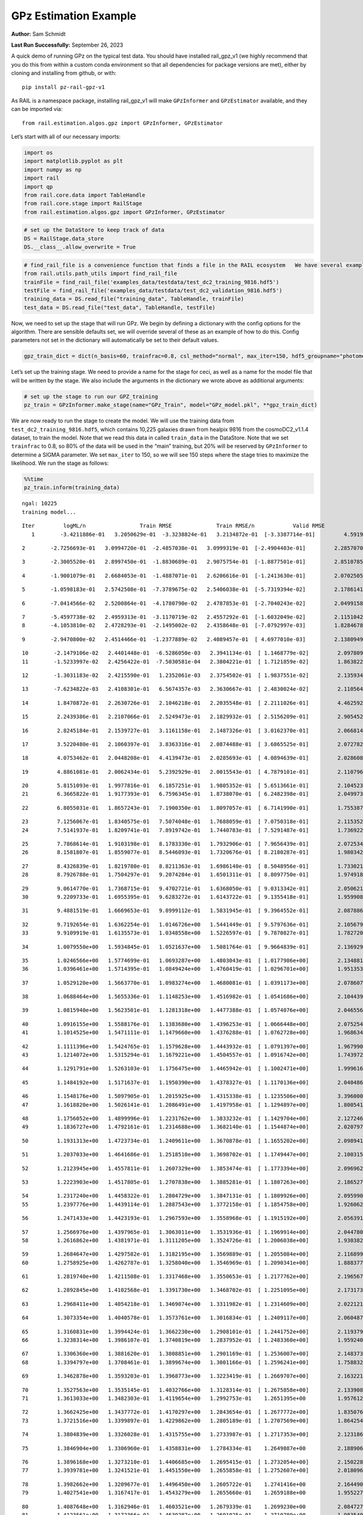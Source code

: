GPz Estimation Example
======================

**Author:** Sam Schmidt

**Last Run Successfully:** September 26, 2023

A quick demo of running GPz on the typical test data. You should have
installed rail_gpz_v1 (we highly recommend that you do this from within
a custom conda environment so that all dependencies for package versions
are met), either by cloning and installing from github, or with:

::

   pip install pz-rail-gpz-v1

As RAIL is a namespace package, installing rail_gpz_v1 will make
``GPzInformer`` and ``GPzEstimator`` available, and they can be imported
via:

::

   from rail.estimation.algos.gpz import GPzInformer, GPzEstimator

Let’s start with all of our necessary imports:

.. code:: ipython3

    import os
    import matplotlib.pyplot as plt
    import numpy as np
    import rail
    import qp
    from rail.core.data import TableHandle
    from rail.core.stage import RailStage
    from rail.estimation.algos.gpz import GPzInformer, GPzEstimator

.. code:: ipython3

    # set up the DataStore to keep track of data
    DS = RailStage.data_store
    DS.__class__.allow_overwrite = True

.. code:: ipython3

    # find_rail_file is a convenience function that finds a file in the RAIL ecosystem   We have several example data files that are copied with RAIL that we can use for our example run, let's grab those files, one for training/validation, and the other for testing:
    from rail.utils.path_utils import find_rail_file
    trainFile = find_rail_file('examples_data/testdata/test_dc2_training_9816.hdf5')
    testFile = find_rail_file('examples_data/testdata/test_dc2_validation_9816.hdf5')
    training_data = DS.read_file("training_data", TableHandle, trainFile)
    test_data = DS.read_file("test_data", TableHandle, testFile)

Now, we need to set up the stage that will run GPz. We begin by defining
a dictionary with the config options for the algorithm. There are
sensible defaults set, we will override several of these as an example
of how to do this. Config parameters not set in the dictionary will
automatically be set to their default values.

.. code:: ipython3

    gpz_train_dict = dict(n_basis=60, trainfrac=0.8, csl_method="normal", max_iter=150, hdf5_groupname="photometry") 

Let’s set up the training stage. We need to provide a name for the stage
for ceci, as well as a name for the model file that will be written by
the stage. We also include the arguments in the dictionary we wrote
above as additional arguments:

.. code:: ipython3

    # set up the stage to run our GPZ_training
    pz_train = GPzInformer.make_stage(name="GPz_Train", model="GPz_model.pkl", **gpz_train_dict)

We are now ready to run the stage to create the model. We will use the
training data from ``test_dc2_training_9816.hdf5``, which contains
10,225 galaxies drawn from healpix 9816 from the cosmoDC2_v1.1.4
dataset, to train the model. Note that we read this data in called
``train_data`` in the DataStore. Note that we set ``trainfrac`` to 0.8,
so 80% of the data will be used in the “main” training, but 20% will be
reserved by ``GPzInformer`` to determine a SIGMA parameter. We set
``max_iter`` to 150, so we will see 150 steps where the stage tries to
maximize the likelihood. We run the stage as follows:

.. code:: ipython3

    %%time
    pz_train.inform(training_data)


.. parsed-literal::

    ngal: 10225
    training model...


.. parsed-literal::

    Iter	 logML/n 		 Train RMSE		 Train RMSE/n		 Valid RMSE		 Valid MLL		 Time    
       1	-3.4211886e-01	 3.2050629e-01	-3.3238824e-01	 3.2134872e-01	[-3.3387714e-01]	 4.5919871e-01


.. parsed-literal::

       2	-2.7256693e-01	 3.0994720e-01	-2.4857038e-01	 3.0999319e-01	[-2.4904403e-01]	 2.2857070e-01


.. parsed-literal::

       3	-2.3005520e-01	 2.8997450e-01	-1.8830689e-01	 2.9075754e-01	[-1.8877501e-01]	 2.8510785e-01


.. parsed-literal::

       4	-1.9001079e-01	 2.6684053e-01	-1.4887071e-01	 2.6206616e-01	[-1.2413630e-01]	 2.0702505e-01


.. parsed-literal::

       5	-1.0598183e-01	 2.5742508e-01	-7.3789675e-02	 2.5406038e-01	[-5.7319394e-02]	 2.1786141e-01


.. parsed-literal::

       6	-7.0414566e-02	 2.5200864e-01	-4.1780790e-02	 2.4787853e-01	[-2.7040243e-02]	 2.0499158e-01


.. parsed-literal::

       7	-5.4597738e-02	 2.4959313e-01	-3.1170719e-02	 2.4557292e-01	[-1.6032049e-02]	 2.1151042e-01
       8	-4.1053810e-02	 2.4728293e-01	-2.1495002e-02	 2.4358648e-01	[-7.0792997e-03]	 1.8284678e-01


.. parsed-literal::

       9	-2.9470800e-02	 2.4514466e-01	-1.2377889e-02	 2.4089457e-01	[ 4.6977010e-03]	 2.1380949e-01


.. parsed-literal::

      10	-2.1479106e-02	 2.4401448e-01	-6.5286050e-03	 2.3941134e-01	[ 1.1468779e-02]	 2.0978093e-01
      11	-1.5233997e-02	 2.4256422e-01	-7.5030581e-04	 2.3804221e-01	[ 1.7121859e-02]	 1.8638229e-01


.. parsed-literal::

      12	-1.3031183e-02	 2.4215590e-01	 1.2352061e-03	 2.3754502e-01	[ 1.9837551e-02]	 2.1359348e-01


.. parsed-literal::

      13	-7.6234822e-03	 2.4108301e-01	 6.5674357e-03	 2.3630667e-01	[ 2.4830024e-02]	 2.1105647e-01


.. parsed-literal::

      14	 1.8470872e-01	 2.2630726e-01	 2.1046218e-01	 2.2035548e-01	[ 2.2111026e-01]	 4.4625926e-01


.. parsed-literal::

      15	 2.2439386e-01	 2.2107066e-01	 2.5249473e-01	 2.1829932e-01	[ 2.5156209e-01]	 2.9054523e-01


.. parsed-literal::

      16	 2.8245184e-01	 2.1539727e-01	 3.1161158e-01	 2.1487326e-01	[ 3.0162370e-01]	 2.0668149e-01


.. parsed-literal::

      17	 3.5220480e-01	 2.1060397e-01	 3.8363316e-01	 2.0874488e-01	[ 3.6865525e-01]	 2.0727825e-01


.. parsed-literal::

      18	 4.0753462e-01	 2.0448208e-01	 4.4139473e-01	 2.0285693e-01	[ 4.0894639e-01]	 2.0286083e-01


.. parsed-literal::

      19	 4.8861081e-01	 2.0062434e-01	 5.2392929e-01	 2.0015543e-01	[ 4.7879101e-01]	 2.1107960e-01


.. parsed-literal::

      20	 5.8151093e-01	 1.9977816e-01	 6.1857251e-01	 1.9805352e-01	[ 5.6513661e-01]	 2.1045232e-01
      21	 6.3665822e-01	 1.9177393e-01	 6.7596345e-01	 1.8738070e-01	[ 6.2482398e-01]	 2.0499730e-01


.. parsed-literal::

      22	 6.8055031e-01	 1.8657243e-01	 7.1900350e-01	 1.8097057e-01	[ 6.7141990e-01]	 1.7553878e-01


.. parsed-literal::

      23	 7.1256067e-01	 1.8340575e-01	 7.5074048e-01	 1.7688059e-01	[ 7.0750318e-01]	 2.1153522e-01
      24	 7.5141937e-01	 1.8209741e-01	 7.8919742e-01	 1.7440783e-01	[ 7.5291487e-01]	 1.7369223e-01


.. parsed-literal::

      25	 7.7868614e-01	 1.9103198e-01	 8.1783330e-01	 1.7932906e-01	[ 7.9656439e-01]	 2.0725346e-01
      26	 8.1581807e-01	 1.8559077e-01	 8.5446093e-01	 1.7320676e-01	[ 8.2180287e-01]	 1.9803429e-01


.. parsed-literal::

      27	 8.4326839e-01	 1.8219780e-01	 8.8211363e-01	 1.6986140e-01	[ 8.5048956e-01]	 1.7330217e-01
      28	 8.7926788e-01	 1.7504297e-01	 9.2074284e-01	 1.6501311e-01	[ 8.8097750e-01]	 1.9749188e-01


.. parsed-literal::

      29	 9.0614770e-01	 1.7368715e-01	 9.4702721e-01	 1.6368050e-01	[ 9.0313342e-01]	 2.0506215e-01
      30	 9.2209733e-01	 1.6955395e-01	 9.6283272e-01	 1.6143722e-01	[ 9.1355418e-01]	 1.9599080e-01


.. parsed-literal::

      31	 9.4881519e-01	 1.6669653e-01	 9.8999112e-01	 1.5831945e-01	[ 9.3964552e-01]	 2.0878863e-01


.. parsed-literal::

      32	 9.7192654e-01	 1.6362254e-01	 1.0146726e+00	 1.5441449e-01	[ 9.5797636e-01]	 2.1056795e-01
      33	 9.9109919e-01	 1.6135573e-01	 1.0348558e+00	 1.5226597e-01	[ 9.7870827e-01]	 1.7827201e-01


.. parsed-literal::

      34	 1.0079550e+00	 1.5934845e-01	 1.0521637e+00	 1.5081764e-01	[ 9.9664839e-01]	 2.1369290e-01


.. parsed-literal::

      35	 1.0246566e+00	 1.5774699e-01	 1.0693287e+00	 1.4803043e-01	[ 1.0177986e+00]	 2.1348810e-01
      36	 1.0396461e+00	 1.5714395e-01	 1.0849424e+00	 1.4760419e-01	[ 1.0296701e+00]	 1.9513535e-01


.. parsed-literal::

      37	 1.0529120e+00	 1.5663770e-01	 1.0983274e+00	 1.4680081e-01	[ 1.0391173e+00]	 2.0786071e-01


.. parsed-literal::

      38	 1.0688464e+00	 1.5655336e-01	 1.1148253e+00	 1.4516982e-01	[ 1.0541686e+00]	 2.1044397e-01


.. parsed-literal::

      39	 1.0815940e+00	 1.5623501e-01	 1.1281318e+00	 1.4477388e-01	[ 1.0574076e+00]	 2.0465565e-01


.. parsed-literal::

      40	 1.0916155e+00	 1.5588176e-01	 1.1383680e+00	 1.4396253e-01	[ 1.0666448e+00]	 2.0752549e-01
      41	 1.1014525e+00	 1.5471111e-01	 1.1479660e+00	 1.4376288e-01	[ 1.0762728e+00]	 1.9686341e-01


.. parsed-literal::

      42	 1.1111396e+00	 1.5424765e-01	 1.1579628e+00	 1.4443932e-01	[ 1.0791397e+00]	 1.9679904e-01
      43	 1.1214072e+00	 1.5315294e-01	 1.1679221e+00	 1.4504557e-01	[ 1.0916742e+00]	 1.7439723e-01


.. parsed-literal::

      44	 1.1291791e+00	 1.5263103e-01	 1.1756475e+00	 1.4465942e-01	[ 1.1002471e+00]	 1.9996166e-01


.. parsed-literal::

      45	 1.1484192e+00	 1.5171637e-01	 1.1950390e+00	 1.4378327e-01	[ 1.1170136e+00]	 2.0404863e-01


.. parsed-literal::

      46	 1.1548176e+00	 1.5097905e-01	 1.2015925e+00	 1.4315338e-01	[ 1.1235506e+00]	 3.3960009e-01
      47	 1.1618820e+00	 1.5026141e-01	 1.2086491e+00	 1.4197958e-01	[ 1.1294897e+00]	 1.8005419e-01


.. parsed-literal::

      48	 1.1756052e+00	 1.4899996e-01	 1.2231762e+00	 1.3833232e-01	[ 1.1429704e+00]	 2.1272469e-01
      49	 1.1836727e+00	 1.4792161e-01	 1.2314688e+00	 1.3682140e-01	[ 1.1544874e+00]	 2.0207977e-01


.. parsed-literal::

      50	 1.1931313e+00	 1.4723734e-01	 1.2409611e+00	 1.3670878e-01	[ 1.1655202e+00]	 2.0989418e-01


.. parsed-literal::

      51	 1.2037033e+00	 1.4641686e-01	 1.2518510e+00	 1.3698702e-01	[ 1.1749447e+00]	 2.1003151e-01


.. parsed-literal::

      52	 1.2123945e+00	 1.4557811e-01	 1.2607329e+00	 1.3853474e-01	[ 1.1773394e+00]	 2.0969629e-01


.. parsed-literal::

      53	 1.2223903e+00	 1.4517805e-01	 1.2707838e+00	 1.3885281e-01	[ 1.1807263e+00]	 2.1865273e-01


.. parsed-literal::

      54	 1.2317240e+00	 1.4458322e-01	 1.2804729e+00	 1.3847131e-01	[ 1.1809926e+00]	 2.0959902e-01
      55	 1.2397776e+00	 1.4439114e-01	 1.2887543e+00	 1.3772158e-01	[ 1.1854758e+00]	 1.9260621e-01


.. parsed-literal::

      56	 1.2471433e+00	 1.4423193e-01	 1.2967593e+00	 1.3558968e-01	[ 1.1915192e+00]	 2.0563912e-01


.. parsed-literal::

      57	 1.2566976e+00	 1.4397965e-01	 1.3063011e+00	 1.3531936e-01	[ 1.1969914e+00]	 2.0447803e-01
      58	 1.2616862e+00	 1.4381971e-01	 1.3111205e+00	 1.3524726e-01	[ 1.2006038e+00]	 1.9303823e-01


.. parsed-literal::

      59	 1.2684647e+00	 1.4297582e-01	 1.3182195e+00	 1.3569889e-01	[ 1.2055084e+00]	 2.1168995e-01
      60	 1.2758925e+00	 1.4262787e-01	 1.3258040e+00	 1.3546969e-01	[ 1.2090341e+00]	 1.8883777e-01


.. parsed-literal::

      61	 1.2819740e+00	 1.4211508e-01	 1.3317468e+00	 1.3550653e-01	[ 1.2177762e+00]	 2.1965671e-01


.. parsed-literal::

      62	 1.2892845e+00	 1.4102568e-01	 1.3391730e+00	 1.3468702e-01	[ 1.2251095e+00]	 2.1731734e-01


.. parsed-literal::

      63	 1.2968411e+00	 1.4054218e-01	 1.3469074e+00	 1.3311982e-01	[ 1.2314609e+00]	 2.0221210e-01


.. parsed-literal::

      64	 1.3073354e+00	 1.4040578e-01	 1.3573761e+00	 1.3016834e-01	[ 1.2409117e+00]	 2.0604873e-01


.. parsed-literal::

      65	 1.3160831e+00	 1.3994424e-01	 1.3662230e+00	 1.2908101e-01	[ 1.2441752e+00]	 2.1193790e-01
      66	 1.3238314e+00	 1.3986107e-01	 1.3740819e+00	 1.2837952e-01	[ 1.2483360e+00]	 1.9592404e-01


.. parsed-literal::

      67	 1.3306360e+00	 1.3881620e-01	 1.3808851e+00	 1.2901169e-01	[ 1.2536007e+00]	 2.1483731e-01
      68	 1.3394797e+00	 1.3708461e-01	 1.3899674e+00	 1.3001166e-01	[ 1.2596241e+00]	 1.7588329e-01


.. parsed-literal::

      69	 1.3462878e+00	 1.3593203e-01	 1.3968773e+00	 1.3223419e-01	[ 1.2669707e+00]	 2.1632218e-01


.. parsed-literal::

      70	 1.3527563e+00	 1.3535145e-01	 1.4032766e+00	 1.3128314e-01	[ 1.2675858e+00]	 2.1339083e-01
      71	 1.3613033e+00	 1.3482303e-01	 1.4119654e+00	 1.2992753e-01	  1.2651395e+00 	 1.9576120e-01


.. parsed-literal::

      72	 1.3662425e+00	 1.3437772e-01	 1.4170297e+00	 1.2843654e-01	[ 1.2677772e+00]	 1.8350768e-01
      73	 1.3721516e+00	 1.3399897e-01	 1.4229862e+00	 1.2805189e-01	[ 1.2707569e+00]	 1.8642545e-01


.. parsed-literal::

      74	 1.3804839e+00	 1.3326028e-01	 1.4315755e+00	 1.2733987e-01	[ 1.2717353e+00]	 2.1231866e-01


.. parsed-literal::

      75	 1.3846904e+00	 1.3306960e-01	 1.4358831e+00	 1.2784334e-01	  1.2649887e+00 	 2.1889067e-01


.. parsed-literal::

      76	 1.3896168e+00	 1.3273210e-01	 1.4406685e+00	 1.2695415e-01	[ 1.2732054e+00]	 2.1502280e-01
      77	 1.3939781e+00	 1.3241521e-01	 1.4451550e+00	 1.2655858e-01	[ 1.2752607e+00]	 2.0180964e-01


.. parsed-literal::

      78	 1.3982662e+00	 1.3209677e-01	 1.4496450e+00	 1.2605722e-01	  1.2741416e+00 	 2.1644902e-01
      79	 1.4027541e+00	 1.3167417e-01	 1.4543279e+00	 1.2655660e-01	  1.2659188e+00 	 1.9552279e-01


.. parsed-literal::

      80	 1.4087648e+00	 1.3162946e-01	 1.4603521e+00	 1.2679339e-01	  1.2699230e+00 	 2.0847273e-01
      81	 1.4123561e+00	 1.3172366e-01	 1.4639287e+00	 1.2691025e-01	  1.2710789e+00 	 1.9835401e-01


.. parsed-literal::

      82	 1.4178850e+00	 1.3170136e-01	 1.4695486e+00	 1.2658179e-01	  1.2709144e+00 	 2.0918298e-01
      83	 1.4239671e+00	 1.3142900e-01	 1.4756602e+00	 1.2431913e-01	  1.2708089e+00 	 1.9921708e-01


.. parsed-literal::

      84	 1.4266799e+00	 1.3165139e-01	 1.4785471e+00	 1.2515319e-01	  1.2724076e+00 	 2.0514512e-01


.. parsed-literal::

      85	 1.4304337e+00	 1.3120289e-01	 1.4821058e+00	 1.2383872e-01	[ 1.2810085e+00]	 2.1214676e-01


.. parsed-literal::

      86	 1.4328632e+00	 1.3099621e-01	 1.4845910e+00	 1.2330357e-01	[ 1.2816004e+00]	 2.0987177e-01


.. parsed-literal::

      87	 1.4363620e+00	 1.3078756e-01	 1.4882284e+00	 1.2284334e-01	[ 1.2836968e+00]	 2.1075296e-01


.. parsed-literal::

      88	 1.4412184e+00	 1.3073236e-01	 1.4931342e+00	 1.2427216e-01	[ 1.2893524e+00]	 2.0923328e-01
      89	 1.4443726e+00	 1.3087466e-01	 1.4963551e+00	 1.2417388e-01	[ 1.2966527e+00]	 2.0781660e-01


.. parsed-literal::

      90	 1.4472680e+00	 1.3088461e-01	 1.4991229e+00	 1.2452634e-01	[ 1.2994219e+00]	 1.7663980e-01
      91	 1.4494645e+00	 1.3087986e-01	 1.5013361e+00	 1.2451659e-01	[ 1.2995432e+00]	 1.8042517e-01


.. parsed-literal::

      92	 1.4526678e+00	 1.3067968e-01	 1.5046572e+00	 1.2350429e-01	[ 1.3011209e+00]	 2.0838547e-01
      93	 1.4556238e+00	 1.3044460e-01	 1.5078486e+00	 1.2265551e-01	  1.2948368e+00 	 1.9992638e-01


.. parsed-literal::

      94	 1.4600030e+00	 1.3020302e-01	 1.5122756e+00	 1.2081029e-01	  1.3009367e+00 	 1.7197561e-01
      95	 1.4629391e+00	 1.2999838e-01	 1.5151897e+00	 1.1972717e-01	[ 1.3046764e+00]	 1.8886805e-01


.. parsed-literal::

      96	 1.4657833e+00	 1.2968901e-01	 1.5181932e+00	 1.1928032e-01	  1.3033158e+00 	 1.9736028e-01


.. parsed-literal::

      97	 1.4683978e+00	 1.2930269e-01	 1.5209841e+00	 1.1886457e-01	  1.2983439e+00 	 2.1529627e-01


.. parsed-literal::

      98	 1.4715622e+00	 1.2906297e-01	 1.5241842e+00	 1.2000596e-01	  1.2967662e+00 	 2.1374893e-01


.. parsed-literal::

      99	 1.4739460e+00	 1.2903095e-01	 1.5265404e+00	 1.2095449e-01	  1.2965905e+00 	 2.0915461e-01
     100	 1.4768167e+00	 1.2903335e-01	 1.5294245e+00	 1.2110391e-01	  1.2969068e+00 	 1.6868258e-01


.. parsed-literal::

     101	 1.4795119e+00	 1.2877580e-01	 1.5322891e+00	 1.2042722e-01	  1.2964994e+00 	 2.0932269e-01


.. parsed-literal::

     102	 1.4822546e+00	 1.2880658e-01	 1.5349525e+00	 1.1935302e-01	  1.3008768e+00 	 2.0244002e-01


.. parsed-literal::

     103	 1.4840563e+00	 1.2871329e-01	 1.5367692e+00	 1.1850858e-01	  1.3024822e+00 	 2.1087313e-01
     104	 1.4868490e+00	 1.2852672e-01	 1.5395910e+00	 1.1778207e-01	  1.3033733e+00 	 1.9647241e-01


.. parsed-literal::

     105	 1.4905612e+00	 1.2821663e-01	 1.5433171e+00	 1.1732327e-01	[ 1.3073100e+00]	 1.8945384e-01


.. parsed-literal::

     106	 1.4935358e+00	 1.2799863e-01	 1.5462530e+00	 1.1830740e-01	[ 1.3076200e+00]	 2.1056104e-01


.. parsed-literal::

     107	 1.4958313e+00	 1.2798311e-01	 1.5484790e+00	 1.1877067e-01	[ 1.3089965e+00]	 2.0766854e-01


.. parsed-literal::

     108	 1.4980684e+00	 1.2802122e-01	 1.5507648e+00	 1.1937563e-01	[ 1.3096627e+00]	 2.0748377e-01


.. parsed-literal::

     109	 1.5001617e+00	 1.2814138e-01	 1.5530210e+00	 1.1966335e-01	  1.3065835e+00 	 2.0671821e-01


.. parsed-literal::

     110	 1.5028369e+00	 1.2817561e-01	 1.5558348e+00	 1.1923262e-01	  1.3066727e+00 	 2.1711564e-01


.. parsed-literal::

     111	 1.5052620e+00	 1.2826109e-01	 1.5583610e+00	 1.1874305e-01	  1.3056575e+00 	 2.1113539e-01


.. parsed-literal::

     112	 1.5075045e+00	 1.2823703e-01	 1.5606943e+00	 1.1798242e-01	  1.3040207e+00 	 2.1199274e-01


.. parsed-literal::

     113	 1.5091804e+00	 1.2826308e-01	 1.5625842e+00	 1.1813339e-01	  1.2995234e+00 	 2.0182920e-01


.. parsed-literal::

     114	 1.5111443e+00	 1.2806379e-01	 1.5645191e+00	 1.1804547e-01	  1.2967359e+00 	 2.1022129e-01
     115	 1.5120087e+00	 1.2794598e-01	 1.5653668e+00	 1.1836295e-01	  1.2950071e+00 	 1.7870045e-01


.. parsed-literal::

     116	 1.5137919e+00	 1.2775586e-01	 1.5672229e+00	 1.1892188e-01	  1.2883185e+00 	 1.7243719e-01
     117	 1.5151427e+00	 1.2753101e-01	 1.5689464e+00	 1.1851215e-01	  1.2720063e+00 	 1.9631529e-01


.. parsed-literal::

     118	 1.5180933e+00	 1.2742077e-01	 1.5717795e+00	 1.1917176e-01	  1.2673856e+00 	 2.0969534e-01


.. parsed-literal::

     119	 1.5194676e+00	 1.2738657e-01	 1.5731931e+00	 1.1889165e-01	  1.2653570e+00 	 2.0210624e-01


.. parsed-literal::

     120	 1.5212156e+00	 1.2729492e-01	 1.5749961e+00	 1.1852876e-01	  1.2575522e+00 	 2.0360518e-01
     121	 1.5224041e+00	 1.2721880e-01	 1.5763454e+00	 1.1817810e-01	  1.2475442e+00 	 1.9880557e-01


.. parsed-literal::

     122	 1.5242762e+00	 1.2714925e-01	 1.5780894e+00	 1.1807275e-01	  1.2451121e+00 	 2.0492005e-01
     123	 1.5256404e+00	 1.2703370e-01	 1.5794302e+00	 1.1821329e-01	  1.2395102e+00 	 1.9881177e-01


.. parsed-literal::

     124	 1.5270889e+00	 1.2694003e-01	 1.5808574e+00	 1.1824472e-01	  1.2358763e+00 	 1.8177271e-01
     125	 1.5292539e+00	 1.2673319e-01	 1.5831207e+00	 1.1870514e-01	  1.2262661e+00 	 1.9414282e-01


.. parsed-literal::

     126	 1.5312837e+00	 1.2668903e-01	 1.5850994e+00	 1.1850335e-01	  1.2266496e+00 	 1.9343662e-01


.. parsed-literal::

     127	 1.5325389e+00	 1.2665502e-01	 1.5863298e+00	 1.1845836e-01	  1.2286968e+00 	 2.1262217e-01


.. parsed-literal::

     128	 1.5337664e+00	 1.2664876e-01	 1.5875700e+00	 1.1862529e-01	  1.2306233e+00 	 2.0581007e-01
     129	 1.5350427e+00	 1.2661869e-01	 1.5889067e+00	 1.1889547e-01	  1.2312698e+00 	 1.8298864e-01


.. parsed-literal::

     130	 1.5368244e+00	 1.2660120e-01	 1.5907154e+00	 1.1921629e-01	  1.2322747e+00 	 2.0771027e-01


.. parsed-literal::

     131	 1.5382927e+00	 1.2659050e-01	 1.5922362e+00	 1.1994621e-01	  1.2277990e+00 	 2.0904493e-01


.. parsed-literal::

     132	 1.5391330e+00	 1.2642131e-01	 1.5931269e+00	 1.1948850e-01	  1.2300549e+00 	 2.0222926e-01


.. parsed-literal::

     133	 1.5398205e+00	 1.2641420e-01	 1.5937737e+00	 1.1938365e-01	  1.2286679e+00 	 2.1853685e-01


.. parsed-literal::

     134	 1.5409813e+00	 1.2637221e-01	 1.5949605e+00	 1.1930312e-01	  1.2237202e+00 	 2.1267772e-01


.. parsed-literal::

     135	 1.5420312e+00	 1.2629274e-01	 1.5960821e+00	 1.1900046e-01	  1.2181055e+00 	 2.2101855e-01


.. parsed-literal::

     136	 1.5429365e+00	 1.2623143e-01	 1.5971502e+00	 1.1871998e-01	  1.2179936e+00 	 2.1109462e-01


.. parsed-literal::

     137	 1.5446240e+00	 1.2615607e-01	 1.5987920e+00	 1.1835717e-01	  1.2170413e+00 	 2.1898985e-01


.. parsed-literal::

     138	 1.5457180e+00	 1.2608503e-01	 1.5998756e+00	 1.1805055e-01	  1.2199930e+00 	 2.1219563e-01
     139	 1.5466494e+00	 1.2599432e-01	 1.6008074e+00	 1.1775540e-01	  1.2233839e+00 	 1.7954206e-01


.. parsed-literal::

     140	 1.5484168e+00	 1.2575868e-01	 1.6025989e+00	 1.1716248e-01	  1.2262167e+00 	 2.2651005e-01


.. parsed-literal::

     141	 1.5491778e+00	 1.2537027e-01	 1.6036248e+00	 1.1702785e-01	  1.2268096e+00 	 2.1768355e-01
     142	 1.5512188e+00	 1.2533683e-01	 1.6054738e+00	 1.1690322e-01	  1.2253848e+00 	 1.9060206e-01


.. parsed-literal::

     143	 1.5519371e+00	 1.2531320e-01	 1.6061810e+00	 1.1702513e-01	  1.2232180e+00 	 2.1020365e-01


.. parsed-literal::

     144	 1.5530828e+00	 1.2515092e-01	 1.6074038e+00	 1.1724934e-01	  1.2208828e+00 	 2.1904802e-01


.. parsed-literal::

     145	 1.5542671e+00	 1.2501244e-01	 1.6086365e+00	 1.1757578e-01	  1.2170727e+00 	 2.2278571e-01
     146	 1.5553030e+00	 1.2490888e-01	 1.6096814e+00	 1.1743167e-01	  1.2211741e+00 	 2.0814300e-01


.. parsed-literal::

     147	 1.5563053e+00	 1.2483827e-01	 1.6106820e+00	 1.1734397e-01	  1.2235513e+00 	 2.0058274e-01


.. parsed-literal::

     148	 1.5573072e+00	 1.2472278e-01	 1.6116853e+00	 1.1725768e-01	  1.2227616e+00 	 2.0857143e-01


.. parsed-literal::

     149	 1.5588141e+00	 1.2458023e-01	 1.6132381e+00	 1.1765378e-01	  1.2143767e+00 	 2.1800303e-01


.. parsed-literal::

     150	 1.5597757e+00	 1.2436421e-01	 1.6142215e+00	 1.1782565e-01	  1.2084447e+00 	 2.1641994e-01
    Inserting handle into data store.  model_GPz_Train: inprogress_GPz_model.pkl, GPz_Train
    CPU times: user 2min 4s, sys: 1.02 s, total: 2min 5s
    Wall time: 31.7 s




.. parsed-literal::

    <rail.core.data.ModelHandle at 0x7f9501e31870>



This should have taken about 30 seconds on a typical desktop computer,
and you should now see a file called ``GPz_model.pkl`` in the directory.
This model file is used by the ``GPzEstimator`` stage to determine our
redshift PDFs for the test set of galaxies. Let’s set up that stage,
again defining a dictionary of variables for the config params:

.. code:: ipython3

    gpz_test_dict = dict(hdf5_groupname="photometry", model="GPz_model.pkl")
    
    gpz_run = GPzEstimator.make_stage(name="gpz_run", **gpz_test_dict)

Let’s run the stage and compute photo-z’s for our test set:

.. code:: ipython3

    %%time
    results = gpz_run.estimate(test_data)


.. parsed-literal::

    Inserting handle into data store.  model: GPz_model.pkl, gpz_run
    Process 0 running estimator on chunk 0 - 10,000
    Process 0 estimating GPz PZ PDF for rows 0 - 10,000


.. parsed-literal::

    Inserting handle into data store.  output_gpz_run: inprogress_output_gpz_run.hdf5, gpz_run


.. parsed-literal::

    Process 0 running estimator on chunk 10,000 - 20,000
    Process 0 estimating GPz PZ PDF for rows 10,000 - 20,000


.. parsed-literal::

    Process 0 running estimator on chunk 20,000 - 20,449
    Process 0 estimating GPz PZ PDF for rows 20,000 - 20,449
    CPU times: user 1.78 s, sys: 37 ms, total: 1.81 s
    Wall time: 569 ms


This should be very fast, under a second for our 20,449 galaxies in the
test set. Now, let’s plot a scatter plot of the point estimates, as well
as a few example PDFs. We can get access to the ``qp`` ensemble that was
written via the DataStore via ``results()``

.. code:: ipython3

    ens = results()

.. code:: ipython3

    expdfids = [2, 180, 13517, 18032]
    fig, axs = plt.subplots(4, 1, figsize=(12,10))
    for i, xx in enumerate(expdfids):
        axs[i].set_xlim(0,3)
        ens[xx].plot_native(axes=axs[i])
    axs[3].set_xlabel("redshift", fontsize=15)




.. parsed-literal::

    Text(0.5, 0, 'redshift')




.. image:: ../../../docs/rendered/estimation_examples/06_GPz_files/../../../docs/rendered/estimation_examples/06_GPz_16_1.png


GPzEstimator parameterizes each PDF as a single Gaussian, here we see a
few examples of Gaussians of different widths. Now let’s grab the mode
of each PDF (stored as ancil data in the ensemble) and compare to the
true redshifts from the test_data file:

.. code:: ipython3

    truez = test_data.data['photometry']['redshift']
    zmode = ens.ancil['zmode'].flatten()

.. code:: ipython3

    plt.figure(figsize=(12,12))
    plt.scatter(truez, zmode, s=3)
    plt.plot([0,3],[0,3], 'k--')
    plt.xlabel("redshift", fontsize=12)
    plt.ylabel("z mode", fontsize=12)




.. parsed-literal::

    Text(0, 0.5, 'z mode')




.. image:: ../../../docs/rendered/estimation_examples/06_GPz_files/../../../docs/rendered/estimation_examples/06_GPz_19_1.png

